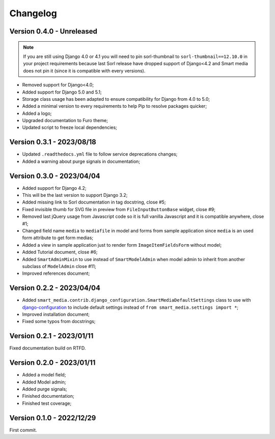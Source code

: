 =========
Changelog
=========

Version 0.4.0 - Unreleased
--------------------------

.. Note::
    If you are still using Django 4.0 or 4.1 you will need to pin sorl-thumbnail to
    ``sorl-thumbnail==12.10.0`` in your project requirements because last Sorl release
    have dropped support of Django<4.2 and Smart media does not pin it (since it is
    compatible with every versions).

* Removed support for Django<4.0;
* Added support for Django 5.0 and 5.1;
* Storage class usage has been adapted to ensure compatibility for Django from 4.0 to
  5.0;
* Added a minimal version to every requirements to help Pip to resolve packages
  quicker;
* Added a logo;
* Upgraded documentation to Furo theme;
* Updated script to freeze local dependencies;


Version 0.3.1 - 2023/08/18
--------------------------

* Updated ``.readthedocs.yml`` file to follow service deprecations changes;
* Added a warning about purge signals in documentation;


Version 0.3.0 - 2023/04/04
--------------------------

* Added support for Django 4.2;
* This will be the last version to support Django 3.2;
* Added missing link to Sorl documentation in tag docstring, close #5;
* Fixed invisible thumb for SVG file in preview from ``FileInputButtonBase`` widget,
  close #9;
* Removed last jQuery usage from Javascript code so it is full vanilla Javascript and
  it is compatible anywhere, close #1;
* Changed field name ``media`` to ``mediafile`` in model and forms from sample
  application since ``media`` is an used form attribute to get form medias;
* Added a view in sample application just to render form ``ImageItemFieldsForm``
  without model;
* Added Tutorial document, close #6;
* Added ``SmartAdminMixin`` to use instead of ``SmartModelAdmin`` when model admin to
  inherit from another subclass of ``ModelAdmin`` close #11;
* Improved references document;


Version 0.2.2 - 2023/04/04
--------------------------

* Added ``smart_media.contrib.django_configuration.SmartMediaDefaultSettings`` class to
  use with  `django-configuration <https://django-configurations.readthedocs.io/en/stable/>`_
  to include default settings instead of ``from smart_media.settings import *``;
* Improved installation document;
* Fixed some typos from docstrings;


Version 0.2.1 - 2023/01/11
--------------------------

Fixed documentation build on RTFD.


Version 0.2.0 - 2023/01/11
--------------------------

* Added a model field;
* Added Model admin;
* Added purge signals;
* Finished documentation;
* Finished test coverage;


Version 0.1.0 - 2022/12/29
--------------------------

First commit.
